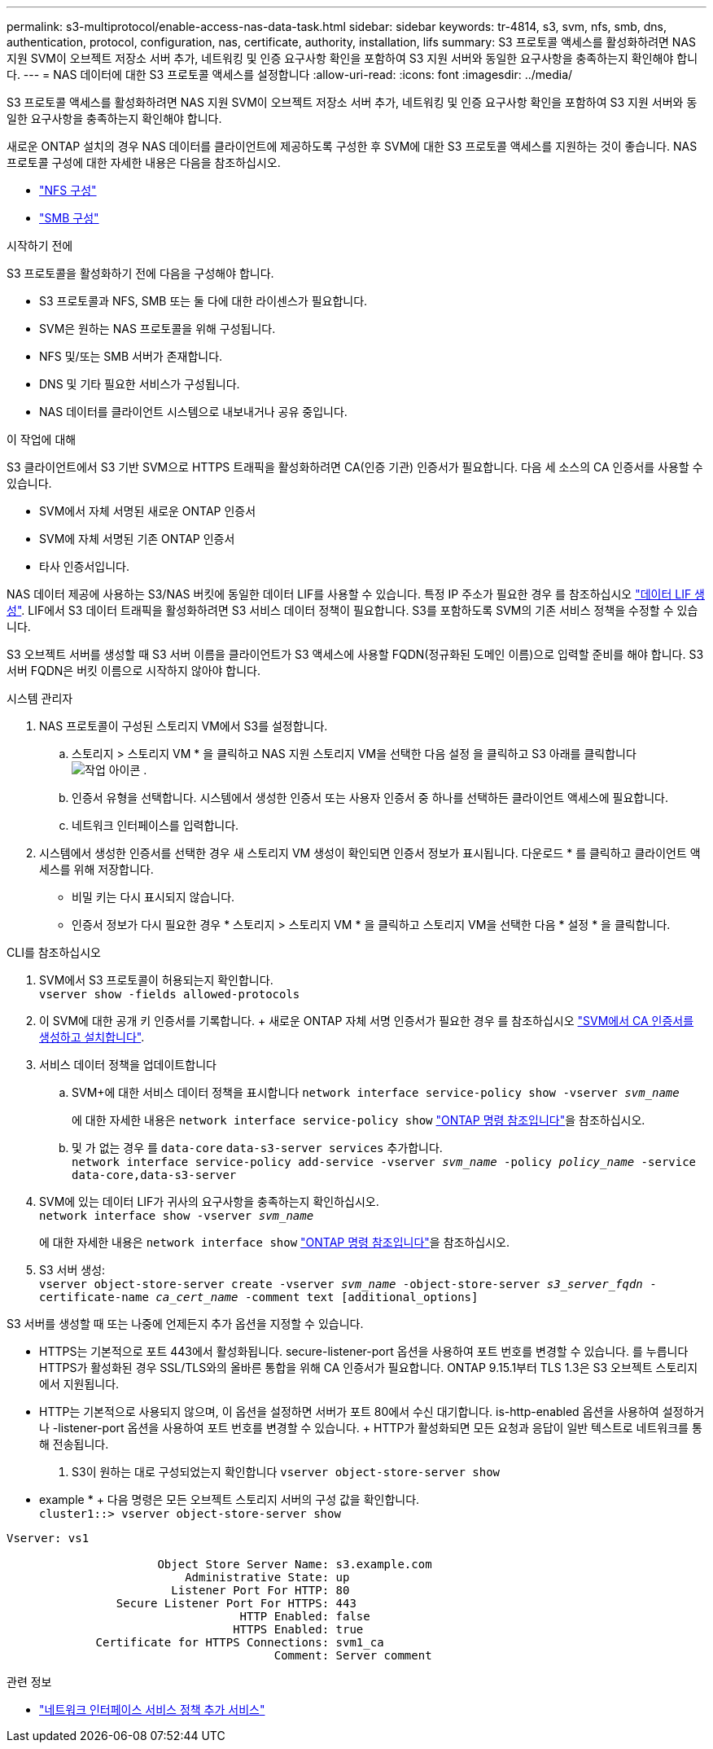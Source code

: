 ---
permalink: s3-multiprotocol/enable-access-nas-data-task.html 
sidebar: sidebar 
keywords: tr-4814, s3, svm, nfs, smb, dns, authentication, protocol, configuration, nas, certificate, authority, installation, lifs 
summary: S3 프로토콜 액세스를 활성화하려면 NAS 지원 SVM이 오브젝트 저장소 서버 추가, 네트워킹 및 인증 요구사항 확인을 포함하여 S3 지원 서버와 동일한 요구사항을 충족하는지 확인해야 합니다. 
---
= NAS 데이터에 대한 S3 프로토콜 액세스를 설정합니다
:allow-uri-read: 
:icons: font
:imagesdir: ../media/


[role="lead"]
S3 프로토콜 액세스를 활성화하려면 NAS 지원 SVM이 오브젝트 저장소 서버 추가, 네트워킹 및 인증 요구사항 확인을 포함하여 S3 지원 서버와 동일한 요구사항을 충족하는지 확인해야 합니다.

새로운 ONTAP 설치의 경우 NAS 데이터를 클라이언트에 제공하도록 구성한 후 SVM에 대한 S3 프로토콜 액세스를 지원하는 것이 좋습니다. NAS 프로토콜 구성에 대한 자세한 내용은 다음을 참조하십시오.

* link:../nfs-config/index.html["NFS 구성"]
* link:../smb-config/index.html["SMB 구성"]


.시작하기 전에
S3 프로토콜을 활성화하기 전에 다음을 구성해야 합니다.

* S3 프로토콜과 NFS, SMB 또는 둘 다에 대한 라이센스가 필요합니다.
* SVM은 원하는 NAS 프로토콜을 위해 구성됩니다.
* NFS 및/또는 SMB 서버가 존재합니다.
* DNS 및 기타 필요한 서비스가 구성됩니다.
* NAS 데이터를 클라이언트 시스템으로 내보내거나 공유 중입니다.


.이 작업에 대해
S3 클라이언트에서 S3 기반 SVM으로 HTTPS 트래픽을 활성화하려면 CA(인증 기관) 인증서가 필요합니다. 다음 세 소스의 CA 인증서를 사용할 수 있습니다.

* SVM에서 자체 서명된 새로운 ONTAP 인증서
* SVM에 자체 서명된 기존 ONTAP 인증서
* 타사 인증서입니다.


NAS 데이터 제공에 사용하는 S3/NAS 버킷에 동일한 데이터 LIF를 사용할 수 있습니다. 특정 IP 주소가 필요한 경우 를 참조하십시오 link:../s3-config/create-data-lifs-task.html["데이터 LIF 생성"]. LIF에서 S3 데이터 트래픽을 활성화하려면 S3 서비스 데이터 정책이 필요합니다. S3를 포함하도록 SVM의 기존 서비스 정책을 수정할 수 있습니다.

S3 오브젝트 서버를 생성할 때 S3 서버 이름을 클라이언트가 S3 액세스에 사용할 FQDN(정규화된 도메인 이름)으로 입력할 준비를 해야 합니다. S3 서버 FQDN은 버킷 이름으로 시작하지 않아야 합니다.

[role="tabbed-block"]
====
.시스템 관리자
--
. NAS 프로토콜이 구성된 스토리지 VM에서 S3를 설정합니다.
+
.. 스토리지 > 스토리지 VM * 을 클릭하고 NAS 지원 스토리지 VM을 선택한 다음 설정 을 클릭하고 S3 아래를 클릭합니다 image:icon_gear.gif["작업 아이콘"] .
.. 인증서 유형을 선택합니다. 시스템에서 생성한 인증서 또는 사용자 인증서 중 하나를 선택하든 클라이언트 액세스에 필요합니다.
.. 네트워크 인터페이스를 입력합니다.


. 시스템에서 생성한 인증서를 선택한 경우 새 스토리지 VM 생성이 확인되면 인증서 정보가 표시됩니다. 다운로드 * 를 클릭하고 클라이언트 액세스를 위해 저장합니다.
+
** 비밀 키는 다시 표시되지 않습니다.
** 인증서 정보가 다시 필요한 경우 * 스토리지 > 스토리지 VM * 을 클릭하고 스토리지 VM을 선택한 다음 * 설정 * 을 클릭합니다.




--
.CLI를 참조하십시오
--
. SVM에서 S3 프로토콜이 허용되는지 확인합니다. +
`vserver show -fields allowed-protocols`
. 이 SVM에 대한 공개 키 인증서를 기록합니다. + 새로운 ONTAP 자체 서명 인증서가 필요한 경우 를 참조하십시오 link:../s3-config/create-install-ca-certificate-svm-task.html["SVM에서 CA 인증서를 생성하고 설치합니다"].
. 서비스 데이터 정책을 업데이트합니다
+
.. SVM+에 대한 서비스 데이터 정책을 표시합니다
`network interface service-policy show -vserver _svm_name_`
+
에 대한 자세한 내용은 `network interface service-policy show` link:https://docs.netapp.com/us-en/ontap-cli/network-interface-service-policy-show.html["ONTAP 명령 참조입니다"^]을 참조하십시오.

.. 및 가 없는 경우 를 `data-core` `data-s3-server services` 추가합니다. +
`network interface service-policy add-service -vserver _svm_name_ -policy _policy_name_ -service data-core,data-s3-server`


. SVM에 있는 데이터 LIF가 귀사의 요구사항을 충족하는지 확인하십시오. +
`network interface show -vserver _svm_name_`
+
에 대한 자세한 내용은 `network interface show` link:https://docs.netapp.com/us-en/ontap-cli/network-interface-show.html["ONTAP 명령 참조입니다"^]을 참조하십시오.

. S3 서버 생성: +
`vserver object-store-server create -vserver _svm_name_ -object-store-server _s3_server_fqdn_ -certificate-name _ca_cert_name_ -comment text [additional_options]`


S3 서버를 생성할 때 또는 나중에 언제든지 추가 옵션을 지정할 수 있습니다.

* HTTPS는 기본적으로 포트 443에서 활성화됩니다. secure-listener-port 옵션을 사용하여 포트 번호를 변경할 수 있습니다. 를 누릅니다
HTTPS가 활성화된 경우 SSL/TLS와의 올바른 통합을 위해 CA 인증서가 필요합니다. ONTAP 9.15.1부터 TLS 1.3은 S3 오브젝트 스토리지에서 지원됩니다.
* HTTP는 기본적으로 사용되지 않으며, 이 옵션을 설정하면 서버가 포트 80에서 수신 대기합니다. is-http-enabled 옵션을 사용하여 설정하거나 -listener-port 옵션을 사용하여 포트 번호를 변경할 수 있습니다. + HTTP가 활성화되면 모든 요청과 응답이 일반 텍스트로 네트워크를 통해 전송됩니다.


. S3이 원하는 대로 구성되었는지 확인합니다
`vserver object-store-server show`


* example * + 다음 명령은 모든 오브젝트 스토리지 서버의 구성 값을 확인합니다. +
`cluster1::> vserver object-store-server show`

[listing]
----
Vserver: vs1

                      Object Store Server Name: s3.example.com
                          Administrative State: up
                        Listener Port For HTTP: 80
                Secure Listener Port For HTTPS: 443
                                  HTTP Enabled: false
                                 HTTPS Enabled: true
             Certificate for HTTPS Connections: svm1_ca
                                       Comment: Server comment
----
--
====
.관련 정보
* link:https://docs.netapp.com/us-en/ontap-cli/network-interface-service-policy-add-service.html["네트워크 인터페이스 서비스 정책 추가 서비스"^]

